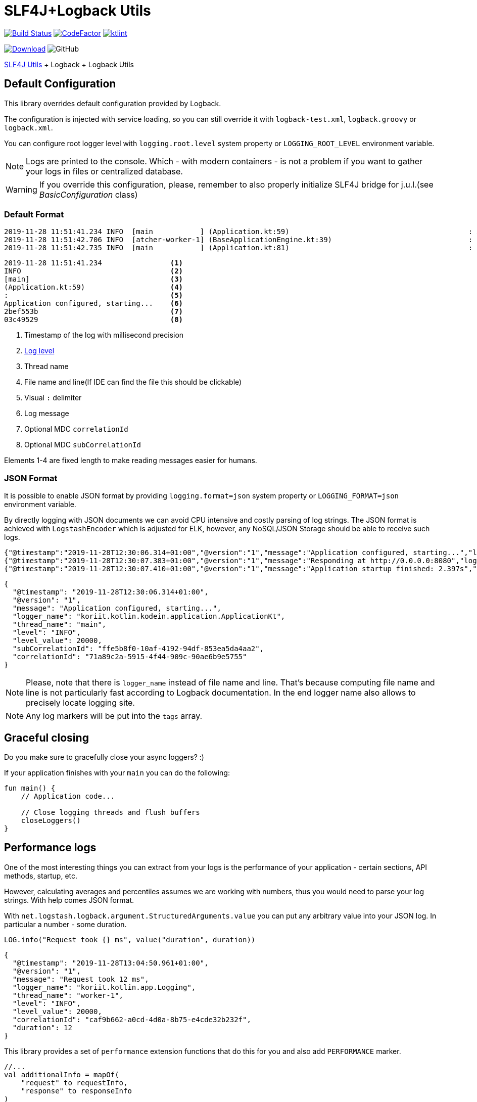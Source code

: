 = SLF4J+Logback Utils

image:https://www.travis-ci.org/Koriit/slf4j-utils-logback.svg?branch=master["Build Status", link="https://www.travis-ci.org/Koriit/slf4j-utils-logback"]
image:https://www.codefactor.io/repository/github/koriit/slf4j-utils-logback/badge[CodeFactor,link=https://www.codefactor.io/repository/github/koriit/slf4j-utils-logback]
image:https://img.shields.io/badge/code%20style-%E2%9D%A4-FF4081.svg[ktlint,link=https://ktlint.github.io/]

image:https://api.bintray.com/packages/koriit/kotlin/slf4j-utils-logback/images/download.svg[Download, link=https://bintray.com/koriit/kotlin/slf4j-utils-logback/_latestVersion]
image:https://img.shields.io/github/license/koriit/slf4j-utils-logback[GitHub]

https://github.com/Koriit/slf4j-utils[SLF4J Utils] + Logback + Logback Utils

== Default Configuration
This library overrides default configuration provided by Logback.

The configuration is injected with service loading, so you can still override it with
`logback-test.xml`, `logback.groovy` or `logback.xml`.

You can configure root logger level with `logging.root.level` system property or
`LOGGING_ROOT_LEVEL` environment variable.

[NOTE]
Logs are printed to the console. Which - with modern containers - is not a problem if you want to
gather your logs in files or centralized database.

[WARNING]
If you override this configuration, please, remember to also properly initialize SLF4J bridge
for j.u.l.(see _BasicConfiguration_ class)

=== Default Format
----
2019-11-28 11:51:41.234 INFO  [main           ] (Application.kt:59)                                          : Application configured, starting... 2bef553b 03c49529
2019-11-28 11:51:42.706 INFO  [atcher-worker-1] (BaseApplicationEngine.kt:39)                                : Responding at http://0.0.0.0:8080 2bef553b 03c49529
2019-11-28 11:51:42.735 INFO  [main           ] (Application.kt:81)                                          : Application startup finished: 2.925s 2bef553b
----
----
2019-11-28 11:51:41.234                <1>
INFO                                   <2>
[main]                                 <3>
(Application.kt:59)                    <4>
:                                      <5>
Application configured, starting...    <6>
2bef553b                               <7>
03c49529                               <8>
----
<1> Timestamp of the log with millisecond precision
<2> http://www.slf4j.org/apidocs/org/slf4j/event/Level.html[Log level]
<3> Thread name
<4> File name and line(If IDE can find the file this should be clickable)
<5> Visual `:` delimiter
<6> Log message
<7> Optional MDC `correlationId`
<8> Optional MDC `subCorrelationId`

Elements 1-4 are fixed length to make reading messages easier for humans.

=== JSON Format
It is possible to enable JSON format by providing `logging.format=json` system property or
`LOGGING_FORMAT=json` environment variable.

By directly logging with JSON documents we can avoid CPU intensive and costly parsing of log strings.
The JSON format is achieved with `LogstashEncoder` which is adjusted for ELK, however,
any NoSQL/JSON Storage should be able to receive such logs.

[source,json]
----
{"@timestamp":"2019-11-28T12:30:06.314+01:00","@version":"1","message":"Application configured, starting...","logger_name":"koriit.kotlin.kodein.application.ApplicationKt","thread_name":"main","level":"INFO","level_value":20000,"subCorrelationId":"ffe5b8f0-10af-4192-94df-853ea5da4aa2","correlationId":"71a89c2a-5915-4f44-909c-90ae6b9e5755"}
{"@timestamp":"2019-11-28T12:30:07.383+01:00","@version":"1","message":"Responding at http://0.0.0.0:8080","logger_name":"koriit.kotlin.app.Logging","thread_name":"DefaultDispatcher-worker-1","level":"INFO","level_value":20000,"subCorrelationId":"ffe5b8f0-10af-4192-94df-853ea5da4aa2","correlationId":"71a89c2a-5915-4f44-909c-90ae6b9e5755"}
{"@timestamp":"2019-11-28T12:30:07.410+01:00","@version":"1","message":"Application startup finished: 2.397s","logger_name":"koriit.kotlin.kodein.application.ApplicationKt","thread_name":"main","level":"INFO","level_value":20000,"subCorrelationId":"ffe5b8f0-10af-4192-94df-853ea5da4aa2","correlationId":"71a89c2a-5915-4f44-909c-90ae6b9e5755"}
----

[source,json]
----
{
  "@timestamp": "2019-11-28T12:30:06.314+01:00",
  "@version": "1",
  "message": "Application configured, starting...",
  "logger_name": "koriit.kotlin.kodein.application.ApplicationKt",
  "thread_name": "main",
  "level": "INFO",
  "level_value": 20000,
  "subCorrelationId": "ffe5b8f0-10af-4192-94df-853ea5da4aa2",
  "correlationId": "71a89c2a-5915-4f44-909c-90ae6b9e5755"
}
----

[NOTE]
Please, note that there is `logger_name` instead of file name and line.
That's because computing file name and line is not particularly fast according to Logback documentation.
In the end logger name also allows to precisely locate logging site.

[NOTE]
Any log markers will be put into the `tags` array.

== Graceful closing
Do you make sure to gracefully close your async loggers? :)

If your application finishes with your `main` you can do the following:
[source,kotlin]
----
fun main() {
    // Application code...

    // Close logging threads and flush buffers
    closeLoggers()
}
----

== Performance logs
One of the most interesting things you can extract from your logs is the performance of your
application - certain sections, API methods, startup, etc.

However, calculating averages and percentiles assumes we are working with numbers, thus you would need
to parse your log strings. With help comes JSON format.

With `net.logstash.logback.argument.StructuredArguments.value` you can put any arbitrary value into your
JSON log. In particular a number - some duration.

[source,kotlin]
----
LOG.info("Request took {} ms", value("duration", duration))
----
[source,json]
----
{
  "@timestamp": "2019-11-28T13:04:50.961+01:00",
  "@version": "1",
  "message": "Request took 12 ms",
  "logger_name": "koriit.kotlin.app.Logging",
  "thread_name": "worker-1",
  "level": "INFO",
  "level_value": 20000,
  "correlationId": "caf9b662-a0cd-4d0a-8b75-e4cde32b232f",
  "duration": 12
}
----

This library provides a set of `performance` extension functions that do this for you and also
add `PERFORMANCE` marker.

[source,kotlin]
----
//...
val additionalInfo = mapOf(
    "request" to requestInfo,
    "response" to responseInfo
)

LOG.performance("{} ms - {} - {} {}", duration, responseInfo["status"], method, requestInfo["url"], appendEntries(additionalInfo))
----
[source,json]
----
{
  "@timestamp": "2019-11-28T13:24:47.832+01:00",
  "@version": "1",
  "message": "3 ms - 200 - GET http://localhost:8080/api/entities",
  "logger_name": "koriit.kotlin.app.Logging",
  "thread_name": "worker-4",
  "level": "INFO",
  "level_value": 20000,
  "correlationId": "db4f0ccb-0ba8-45f8-a21b-6adb83c6bd86",
  "tags": [
    "PERFORMANCE"
  ],
  "duration": 3,
  "request": {
    "method": "GET",
    "protocol": "HTTP/1.1",
    "url": "http://localhost:8080/api/entities",
    "api": "GET /api/entities",
    "route": "/api/entities",
    "remoteHost": "unknown",
    "contentType": "*/*",
    "contentLength": null
  },
  "response": {
    "status": 200,
    "contentType": "application/json; charset=UTF-8",
    "contentLength": 5606
  }
}
----

[NOTE]
Performance logs are still logged as `INFO`. Whether this difference is visible in the
output depends on your format, whether it includes markers in some way.
